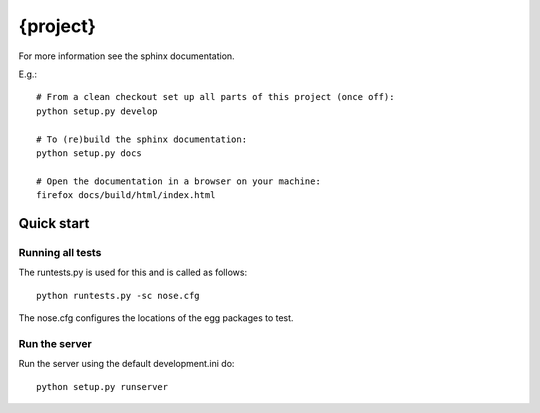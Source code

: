 {project}
==========================

For more information see the sphinx documentation.

E.g.::

    # From a clean checkout set up all parts of this project (once off):
    python setup.py develop

    # To (re)build the sphinx documentation:
    python setup.py docs

    # Open the documentation in a browser on your machine:
    firefox docs/build/html/index.html


Quick start
-----------

Running all tests
~~~~~~~~~~~~~~~~~

The runtests.py is used for this and is called as follows::

    python runtests.py -sc nose.cfg

The nose.cfg configures the locations of the egg packages to test.

Run the server
~~~~~~~~~~~~~~

Run the server using the default development.ini do::

    python setup.py runserver
